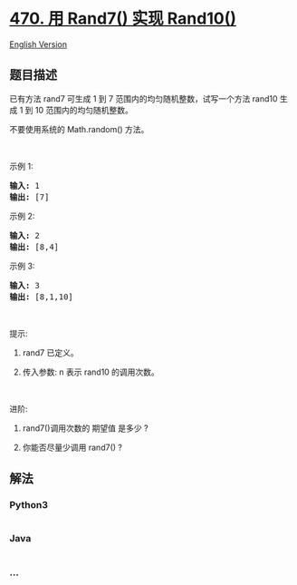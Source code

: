 * [[https://leetcode-cn.com/problems/implement-rand10-using-rand7][470.
用 Rand7() 实现 Rand10()]]
  :PROPERTIES:
  :CUSTOM_ID: 用-rand7-实现-rand10
  :END:
[[./solution/0400-0499/0470.Implement Rand10%28%29 Using Rand7%28%29/README_EN.org][English
Version]]

** 题目描述
   :PROPERTIES:
   :CUSTOM_ID: 题目描述
   :END:

#+begin_html
  <!-- 这里写题目描述 -->
#+end_html

#+begin_html
  <p>
#+end_html

已有方法 rand7 可生成 1 到 7
范围内的均匀随机整数，试写一个方法 rand10 生成 1 到 10
范围内的均匀随机整数。

#+begin_html
  </p>
#+end_html

#+begin_html
  <p>
#+end_html

不要使用系统的 Math.random() 方法。

#+begin_html
  </p>
#+end_html

#+begin_html
  <ol>
#+end_html

#+begin_html
  </ol>
#+end_html

#+begin_html
  <p>
#+end_html

 

#+begin_html
  </p>
#+end_html

#+begin_html
  <p>
#+end_html

示例 1:

#+begin_html
  </p>
#+end_html

#+begin_html
  <pre>
  <strong>输入: </strong>1
  <strong>输出: </strong>[7]
  </pre>
#+end_html

#+begin_html
  <p>
#+end_html

示例 2:

#+begin_html
  </p>
#+end_html

#+begin_html
  <pre>
  <strong>输入: </strong>2
  <strong>输出: </strong>[8,4]
  </pre>
#+end_html

#+begin_html
  <p>
#+end_html

示例 3:

#+begin_html
  </p>
#+end_html

#+begin_html
  <pre>
  <strong>输入: </strong>3
  <strong>输出: </strong>[8,1,10]
  </pre>
#+end_html

#+begin_html
  <p>
#+end_html

 

#+begin_html
  </p>
#+end_html

#+begin_html
  <p>
#+end_html

提示:

#+begin_html
  </p>
#+end_html

#+begin_html
  <ol>
#+end_html

#+begin_html
  <li>
#+end_html

rand7 已定义。

#+begin_html
  </li>
#+end_html

#+begin_html
  <li>
#+end_html

传入参数: n 表示 rand10 的调用次数。

#+begin_html
  </li>
#+end_html

#+begin_html
  </ol>
#+end_html

#+begin_html
  <p>
#+end_html

 

#+begin_html
  </p>
#+end_html

#+begin_html
  <p>
#+end_html

进阶:

#+begin_html
  </p>
#+end_html

#+begin_html
  <ol>
#+end_html

#+begin_html
  <li>
#+end_html

rand7()调用次数的 期望值 是多少 ?

#+begin_html
  </li>
#+end_html

#+begin_html
  <li>
#+end_html

你能否尽量少调用 rand7() ?

#+begin_html
  </li>
#+end_html

#+begin_html
  </ol>
#+end_html

** 解法
   :PROPERTIES:
   :CUSTOM_ID: 解法
   :END:

#+begin_html
  <!-- 这里可写通用的实现逻辑 -->
#+end_html

#+begin_html
  <!-- tabs:start -->
#+end_html

*** *Python3*
    :PROPERTIES:
    :CUSTOM_ID: python3
    :END:

#+begin_html
  <!-- 这里可写当前语言的特殊实现逻辑 -->
#+end_html

#+begin_src python
#+end_src

*** *Java*
    :PROPERTIES:
    :CUSTOM_ID: java
    :END:

#+begin_html
  <!-- 这里可写当前语言的特殊实现逻辑 -->
#+end_html

#+begin_src java
#+end_src

*** *...*
    :PROPERTIES:
    :CUSTOM_ID: section
    :END:
#+begin_example
#+end_example

#+begin_html
  <!-- tabs:end -->
#+end_html
